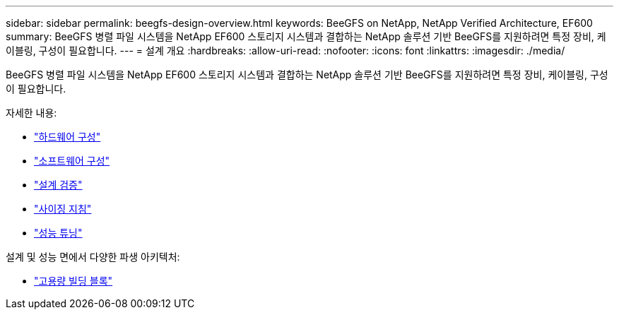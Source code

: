 ---
sidebar: sidebar 
permalink: beegfs-design-overview.html 
keywords: BeeGFS on NetApp, NetApp Verified Architecture, EF600 
summary: BeeGFS 병렬 파일 시스템을 NetApp EF600 스토리지 시스템과 결합하는 NetApp 솔루션 기반 BeeGFS를 지원하려면 특정 장비, 케이블링, 구성이 필요합니다. 
---
= 설계 개요
:hardbreaks:
:allow-uri-read: 
:nofooter: 
:icons: font
:linkattrs: 
:imagesdir: ./media/


[role="lead"]
BeeGFS 병렬 파일 시스템을 NetApp EF600 스토리지 시스템과 결합하는 NetApp 솔루션 기반 BeeGFS를 지원하려면 특정 장비, 케이블링, 구성이 필요합니다.

자세한 내용:

* link:beegfs-design-hardware-architecture.html["하드웨어 구성"]
* link:beegfs-design-software-architecture.html["소프트웨어 구성"]
* link:beegfs-design-solution-verification.html["설계 검증"]
* link:beegfs-design-solution-sizing-guidelines.html["사이징 지침"]
* link:beegfs-design-performance-tuning.html["성능 튜닝"]


설계 및 성능 면에서 다양한 파생 아키텍처:

* link:beegfs-design-high-capacity-building-block.html["고용량 빌딩 블록"]

